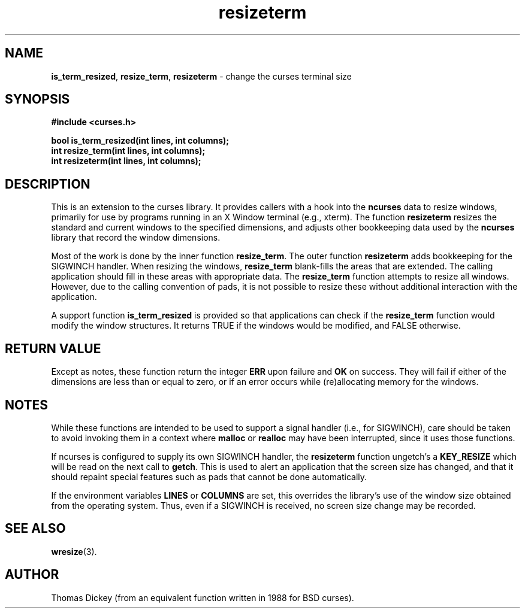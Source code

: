 .\" $OpenBSD: resizeterm.3,v 1.5 2010/01/12 23:21:59 nicm Exp $
.\"
.\"***************************************************************************
.\" Copyright (c) 1998-2003,2005 Free Software Foundation, Inc.              *
.\"                                                                          *
.\" Permission is hereby granted, free of charge, to any person obtaining a  *
.\" copy of this software and associated documentation files (the            *
.\" "Software"), to deal in the Software without restriction, including      *
.\" without limitation the rights to use, copy, modify, merge, publish,      *
.\" distribute, distribute with modifications, sublicense, and/or sell       *
.\" copies of the Software, and to permit persons to whom the Software is    *
.\" furnished to do so, subject to the following conditions:                 *
.\"                                                                          *
.\" The above copyright notice and this permission notice shall be included  *
.\" in all copies or substantial portions of the Software.                   *
.\"                                                                          *
.\" THE SOFTWARE IS PROVIDED "AS IS", WITHOUT WARRANTY OF ANY KIND, EXPRESS  *
.\" OR IMPLIED, INCLUDING BUT NOT LIMITED TO THE WARRANTIES OF               *
.\" MERCHANTABILITY, FITNESS FOR A PARTICULAR PURPOSE AND NONINFRINGEMENT.   *
.\" IN NO EVENT SHALL THE ABOVE COPYRIGHT HOLDERS BE LIABLE FOR ANY CLAIM,   *
.\" DAMAGES OR OTHER LIABILITY, WHETHER IN AN ACTION OF CONTRACT, TORT OR    *
.\" OTHERWISE, ARISING FROM, OUT OF OR IN CONNECTION WITH THE SOFTWARE OR    *
.\" THE USE OR OTHER DEALINGS IN THE SOFTWARE.                               *
.\"                                                                          *
.\" Except as contained in this notice, the name(s) of the above copyright   *
.\" holders shall not be used in advertising or otherwise to promote the     *
.\" sale, use or other dealings in this Software without prior written       *
.\" authorization.                                                           *
.\"***************************************************************************
.\"
.\" Author: Thomas E. Dickey 1996-2005
.\"
.\" $Id: resizeterm.3,v 1.6 2021/03/10 20:16:08 millert Exp $
.TH resizeterm 3 ""
.SH NAME
\fBis_term_resized\fR,
\fBresize_term\fR,
\fBresizeterm\fR - change the curses terminal size
.SH SYNOPSIS
\fB#include <curses.h>\fR
.sp
\fBbool is_term_resized(int lines, int columns);\fR
.br
\fBint resize_term(int lines, int columns);\fR
.br
\fBint resizeterm(int lines, int columns);\fR
.SH DESCRIPTION
This is an extension to the curses library.
It provides callers with a hook into the \fBncurses\fR data to resize windows,
primarily for use by programs running in an X Window terminal (e.g., xterm).
The function \fBresizeterm\fR resizes the standard and current windows
to the specified dimensions, and adjusts other bookkeeping data used by
the \fBncurses\fR library that record the window dimensions.
.LP
Most of the work is done by the inner function \fBresize_term\fR.
The outer function \fBresizeterm\fR adds bookkeeping for the SIGWINCH handler.
When resizing the windows,
\fBresize_term\fR blank-fills the areas that are extended.
The calling application should fill in these areas with appropriate data.
The \fBresize_term\fR function attempts to resize all windows.
However, due to the calling convention of pads,
it is not possible to resize these
without additional interaction with the application.
.LP
A support function \fBis_term_resized\fR is provided so that applications
can check if the \fBresize_term\fR function would modify the window structures.
It returns TRUE if the windows would be modified, and FALSE otherwise.
.SH RETURN VALUE
Except as notes, these function return
the integer \fBERR\fR upon failure and \fBOK\fR on success.
They will fail if either of the dimensions are less than or equal to zero,
or if an error occurs while (re)allocating memory for the windows.
.SH NOTES
While these functions are intended to be used to support a signal handler
(i.e., for SIGWINCH), care should be taken to avoid invoking them in a
context where \fBmalloc\fR or \fBrealloc\fR may have been interrupted,
since it uses those functions.
.PP
If ncurses is configured to supply its own SIGWINCH handler,
the \fBresizeterm\fR function ungetch's a \fBKEY_RESIZE\fR which
will be read on the next call to \fBgetch\fR.
This is used to alert an application that the screen size has changed,
and that it should repaint special features such as pads that cannot
be done automatically.
.PP
If the environment variables \fBLINES\fP or \fBCOLUMNS\fP are set,
this overrides the library's use of the window size obtained from
the operating system.
Thus, even if a SIGWINCH is received,
no screen size change may be recorded.
.SH SEE ALSO
\fBwresize\fR(3).
.SH AUTHOR
Thomas Dickey (from an equivalent function written in 1988 for BSD curses).
.\"#
.\"# The following sets edit modes for GNU EMACS
.\"# Local Variables:
.\"# mode:nroff
.\"# fill-column:79
.\"# End:
